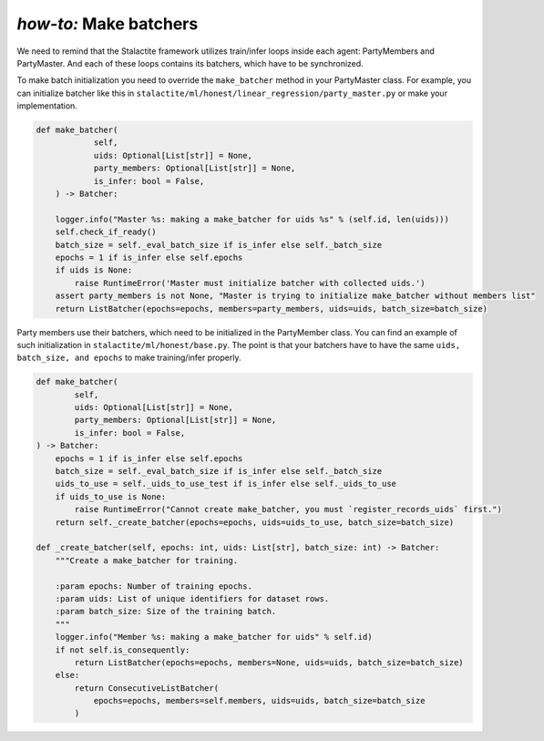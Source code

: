 .. _batching_tutorial:

*how-to:* Make batchers
======================================
We need to remind that the Stalactite framework utilizes train/infer loops inside each agent: PartyMembers and PartyMaster.
And each of these loops contains its batchers, which have to be synchronized.

To make batch initialization you need to override the ``make_batcher`` method in your PartyMaster class.
For example, you can initialize batcher like this in ``stalactite/ml/honest/linear_regression/party_master.py`` or make your implementation.

.. code-block:: python

    def make_batcher(
                self,
                uids: Optional[List[str]] = None,
                party_members: Optional[List[str]] = None,
                is_infer: bool = False,
        ) -> Batcher:

        logger.info("Master %s: making a make_batcher for uids %s" % (self.id, len(uids)))
        self.check_if_ready()
        batch_size = self._eval_batch_size if is_infer else self._batch_size
        epochs = 1 if is_infer else self.epochs
        if uids is None:
            raise RuntimeError('Master must initialize batcher with collected uids.')
        assert party_members is not None, "Master is trying to initialize make_batcher without members list"
        return ListBatcher(epochs=epochs, members=party_members, uids=uids, batch_size=batch_size)


Party members use their batchers, which need to be initialized in the PartyMember class.
You can find an example of such initialization in ``stalactite/ml/honest/base.py``.
The point is that your batchers have to have the same ``uids, batch_size, and epochs`` to make training/infer properly.

.. code-block:: python

    def make_batcher(
            self,
            uids: Optional[List[str]] = None,
            party_members: Optional[List[str]] = None,
            is_infer: bool = False,
    ) -> Batcher:
        epochs = 1 if is_infer else self.epochs
        batch_size = self._eval_batch_size if is_infer else self._batch_size
        uids_to_use = self._uids_to_use_test if is_infer else self._uids_to_use
        if uids_to_use is None:
            raise RuntimeError("Cannot create make_batcher, you must `register_records_uids` first.")
        return self._create_batcher(epochs=epochs, uids=uids_to_use, batch_size=batch_size)

    def _create_batcher(self, epochs: int, uids: List[str], batch_size: int) -> Batcher:
        """Create a make_batcher for training.

        :param epochs: Number of training epochs.
        :param uids: List of unique identifiers for dataset rows.
        :param batch_size: Size of the training batch.
        """
        logger.info("Member %s: making a make_batcher for uids" % self.id)
        if not self.is_consequently:
            return ListBatcher(epochs=epochs, members=None, uids=uids, batch_size=batch_size)
        else:
            return ConsecutiveListBatcher(
                epochs=epochs, members=self.members, uids=uids, batch_size=batch_size
            )
